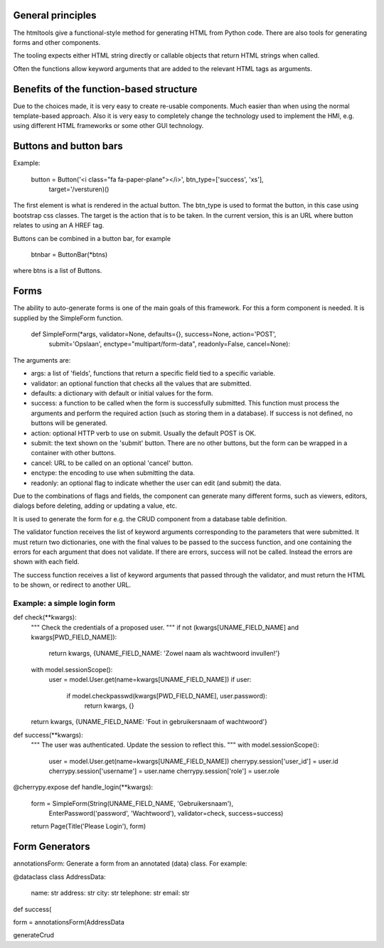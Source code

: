 

General principles
---------------------

The htmltools give a functional-style method for generating HTML from Python code.
There are also tools for generating forms and other components.

The tooling expects either HTML string directly or callable objects that return HTML strings
when called.

Often the functions allow keyword arguments that are added to the relevant HTML tags as arguments.


Benefits of the function-based structure
--------------------------------------------

Due to the choices made, it is very easy to create re-usable components. Much easier than
when using the normal template-based approach. Also it is very easy to completely change the
technology used to implement the HMI, e.g. using different HTML frameworks or some other
GUI technology.

Buttons and button bars
--------------------------

Example:

    button = Button('<i class="fa fa-paper-plane"></i>', btn_type=['success', 'xs'],
                    target='/versturen)()

The first element is what is rendered in the actual button. The btn_type is used to format
the button, in this case using bootstrap css classes.
The target is the action that is to be taken. In the current version, this is an URL where
button relates to using an A HREF tag.

Buttons can be combined in a button bar, for example

    btnbar = ButtonBar(*btns)

where btns is a list of Buttons.

Forms
------

The ability to auto-generate forms is one of the main goals of this framework. For this a form
component is needed. It is supplied by the SimpleForm function.

    def SimpleForm(*args, validator=None, defaults={}, success=None, action='POST',
                   submit='Opslaan', enctype="multipart/form-data", readonly=False, cancel=None):

The arguments are:

* args: a list of 'fields', functions that return a specific field tied to a specific variable.
* validator: an optional function that checks all the values that are submitted.
* defaults: a dictionary with default or initial values for the form.
* success: a function to be called when the form is successfully submitted. This function must
  process the arguments and perform the required action (such as storing them in a database).
  If success is not defined, no buttons will be generated.
* action: optional HTTP verb to use on submit. Usually the default POST is OK.
* submit: the text shown on the 'submit' button. There are no other buttons, but the form can
  be wrapped in a container with other buttons.
* cancel: URL to be called on an optional 'cancel' button.
* enctype: the encoding to use when submitting the data.
* readonly: an optional flag to indicate whether the user can edit (and submit) the data.

Due to the combinations of flags and fields, the component can generate many different forms,
such as viewers, editors, dialogs before deleting, adding or updating a value, etc.

It is used to generate the form for e.g. the CRUD component from a database table definition.

The validator function receives the list of keyword arguments corresponding to the parameters that
were submitted. It must return two dictionaries, one with the final values to be passed to the
success function, and one containing the errors for each argument that does not validate. If there
are errors, success will not be called. Instead the errors are shown with each field.

The success function receives a list of keyword arguments that passed through the validator,
and must return the HTML to be shown, or redirect to another URL.

Example: a simple login form
................................

def check(**kwargs):
    """ Check the credentials of a proposed user.
    """
    if not (kwargs[UNAME_FIELD_NAME] and kwargs[PWD_FIELD_NAME]):
        return kwargs, {UNAME_FIELD_NAME: 'Zowel naam als wachtwoord invullen!'}
    with model.sessionScope():
        user = model.User.get(name=kwargs[UNAME_FIELD_NAME])
        if user:
            if model.checkpasswd(kwargs[PWD_FIELD_NAME], user.password):
                return kwargs, {}
    return kwargs, {UNAME_FIELD_NAME: 'Fout in gebruikersnaam of wachtwoord'}

def success(**kwargs):
    """ The user was authenticated. Update the session to reflect this.
    """
    with model.sessionScope():
        user = model.User.get(name=kwargs[UNAME_FIELD_NAME])
        cherrypy.session['user_id'] = user.id
        cherrypy.session['username'] = user.name
        cherrypy.session['role'] = user.role

@cherrypy.expose
def handle_login(**kwargs):
    form = SimpleForm(String(UNAME_FIELD_NAME, 'Gebruikersnaam'),
                      EnterPassword('password', 'Wachtwoord'),
                      validator=check,
                      success=success)
    return Page(Title('Please Login'), form)



Form Generators
------------------


annotationsForm: Generate a form from an annotated (data) class. For example:

@dataclass
class AddressData:
    name: str
    address: str
    city: str
    telephone: str
    email: str

def success(

form = annotationsForm(AddressData


generateCrud